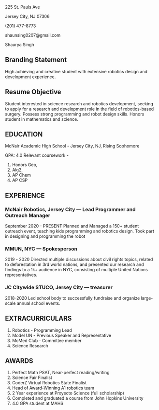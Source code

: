 #+OPTIONS: toc:nil

225 St. Pauls Ave

Jersey City, NJ 07306

(201) 477-8773

shaunsing0207@gmail.com

Shaurya Singh

** Branding Statement
High achieving and creative student with extensive robotics design and development experience.

** Resume Objective
Student interested in science research and robotics development, seeking to apply for a research and development role in the field of robotics-based surgery. Possess strong programming and robot design skills. Honors student in mathematics and science.

** EDUCATION
McNair Academic High School - Jersey City, NJ, Rising Sophomore

GPA: 4.0
Relevant coursework -
1. Honors Geo,
2. Alg2,
3. AP Chem
4. AP CSP

** EXPERIENCE

*** McNair Robotics, Jersey City — Lead Programmer and Outreach Manager
September 2020 - PRESENT
Planned and Managed a 150+ student outreach event, teaching kids programming and robotics design.
Took part in designing and programming the robot

*** MMUN, NYC — Spokesperson
2019 - 2020
Directed multiple discussions about civil rights topics, related to deforestation in 3rd world nations, and presented our research and findings to a 1k+ audience in NYC, consisting of multiple United Nations representatives.

*** JC Citywide STUCO, Jersey City — treasurer
2018-2020
Led school body to successfully fundraise and organize large-scale annual school events.

** EXTRACURRICULARS
1. Robotics - Programming Lead
2. Model UN - Previous Speaker and Representative
3. McMed Club - Committee member
4. Science Research

** AWARDS
1. Perfect Math PSAT, Near-perfect reading/writing
2. Science Fair Finalist
3. CoderZ Virtual Robotics State Finalist
4. Head of Award-Winning A1 robotics team
5. 2 Year experience at Proyecto Science (full scholarship)
6. Completed and graduated a course from John Hopkins University
7. 4.0 GPA student at MAHS
